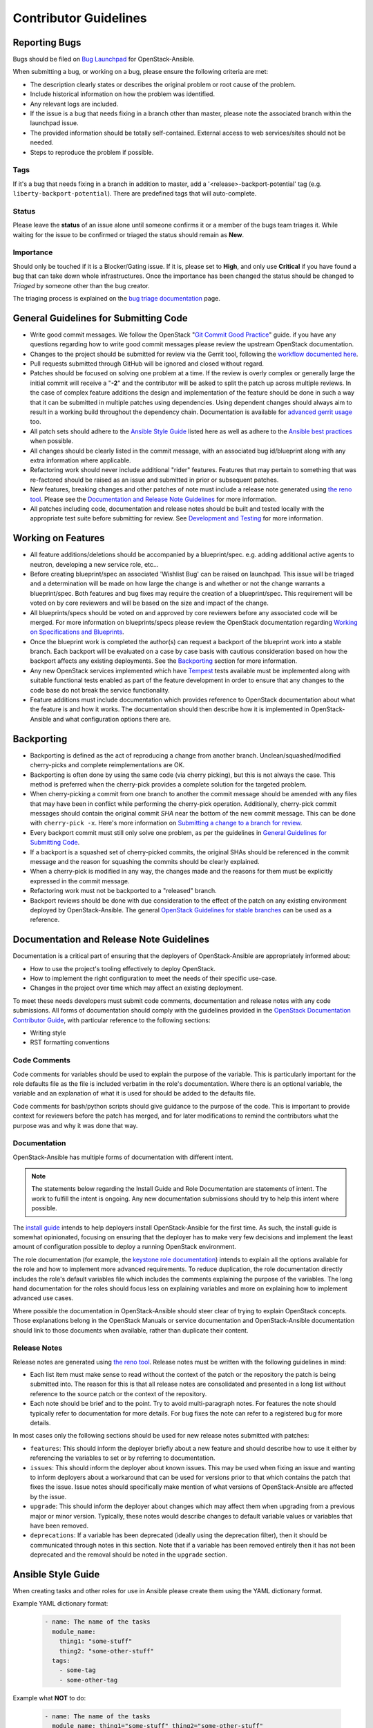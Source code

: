 ======================
Contributor Guidelines
======================

Reporting Bugs
~~~~~~~~~~~~~~

Bugs should be filed on `Bug Launchpad`_ for OpenStack-Ansible.

When submitting a bug, or working on a bug, please ensure the following
criteria are met:

* The description clearly states or describes the original problem or root
  cause of the problem.
* Include historical information on how the problem was identified.
* Any relevant logs are included.
* If the issue is a bug that needs fixing in a branch other than master,
  please note the associated branch within the launchpad issue.
* The provided information should be totally self-contained. External access
  to web services/sites should not be needed.
* Steps to reproduce the problem if possible.

Tags
----
If it's a bug that needs fixing in a branch in addition to master, add a
'\<release\>-backport-potential' tag (e.g. ``liberty-backport-potential``).
There are predefined tags that will auto-complete.

Status
------
Please leave the **status** of an issue alone until someone confirms it or
a member of the bugs team triages it. While waiting for the issue to be
confirmed or triaged the status should remain as **New**.

Importance
----------
Should only be touched if it is a Blocker/Gating issue. If it is, please
set to **High**, and only use **Critical** if you have found a bug that
can take down whole infrastructures. Once the importance has been changed
the status should be changed to *Triaged* by someone other than the bug
creator.

The triaging process is explained on the `bug triage documentation`_ page.

.. _Bug Launchpad: https://bugs.launchpad.net/openstack-ansible
.. _bug triage documentation: bug-triage.html

General Guidelines for Submitting Code
~~~~~~~~~~~~~~~~~~~~~~~~~~~~~~~~~~~~~~

* Write good commit messages. We follow the OpenStack
  "`Git Commit Good Practice`_" guide. if you have any questions regarding how
  to write good commit messages please review the upstream OpenStack
  documentation.
* Changes to the project should be submitted for review via the Gerrit tool,
  following the `workflow documented here`_.
* Pull requests submitted through GitHub will be ignored and closed without
  regard.
* Patches should be focused on solving one problem at a time. If the review is
  overly complex or generally large the initial commit will receive a "**-2**"
  and the contributor will be asked to split the patch up across multiple
  reviews. In the case of complex feature additions the design and
  implementation of the feature should be done in such a way that it can be
  submitted in multiple patches using dependencies. Using dependent changes
  should always aim to result in a working build throughout the dependency
  chain. Documentation is available for `advanced gerrit usage`_ too.
* All patch sets should adhere to the `Ansible Style Guide`_ listed here as
  well as adhere to the `Ansible best practices`_ when possible.
* All changes should be clearly listed in the commit message, with an
  associated bug id/blueprint along with any extra information where
  applicable.
* Refactoring work should never include additional "rider" features. Features
  that may pertain to something that was re-factored should be raised as an
  issue and submitted in prior or subsequent patches.
* New features, breaking changes and other patches of note must include a
  release note generated using `the reno tool`_. Please see the
  `Documentation and Release Note Guidelines`_ for more information.
* All patches including code, documentation and release notes should be built
  and tested locally with the appropriate test suite before submitting for
  review. See `Development and Testing`_ for more information.

.. _Git Commit Good Practice: https://wiki.openstack.org/wiki/GitCommitMessages
.. _workflow documented here: http://docs.openstack.org/infra/manual/developers.html#development-workflow
.. _advanced gerrit usage: http://www.mediawiki.org/wiki/Gerrit/Advanced_usage
.. _Ansible best practices: http://docs.ansible.com/playbooks_best_practices.html
.. _the reno tool: http://docs.openstack.org/developer/reno/usage.html
.. _Development and Testing: scripts.html#development-and-testing

Working on Features
~~~~~~~~~~~~~~~~~~~

* All feature additions/deletions should be accompanied by a blueprint/spec.
  e.g. adding additional active agents to neutron, developing a new service
  role, etc...
* Before creating blueprint/spec an associated 'Wishlist Bug' can be raised on
  launchpad. This issue will be triaged and a determination will be made on
  how large the change is and whether or not the change warrants a
  blueprint/spec. Both features and bug fixes may require the creation of a
  blueprint/spec. This requirement will be voted on by core reviewers and will
  be based on the size and impact of the change.
* All blueprints/specs should be voted on and approved by core reviewers
  before any associated code will be merged. For more information on
  blueprints/specs please review the OpenStack documentation regarding
  `Working on Specifications and Blueprints`_.
* Once the blueprint work is completed the author(s) can request a backport
  of the blueprint work into a stable branch. Each backport will be evaluated
  on a case by case basis with cautious consideration based on how the
  backport affects any existing deployments. See the `Backporting`_ section
  for more information.
* Any new OpenStack services implemented which have `Tempest`_ tests
  available must be implemented along with suitable functional tests enabled
  as part of the feature development in order to ensure that any changes
  to the code base do not break the service functionality.
* Feature additions must include documentation which provides reference to
  OpenStack documentation about what the feature is and how it works. The
  documentation should then describe how it is implemented in
  OpenStack-Ansible and what configuration options there are.

.. _Working on Specifications and Blueprints: http://docs.openstack.org/infra/manual/developers.html#working-on-specifications-and-blueprints
.. _Tempest: http://docs.openstack.org/developer/tempest/

Backporting
~~~~~~~~~~~

* Backporting is defined as the act of reproducing a change from another
  branch. Unclean/squashed/modified cherry-picks and complete
  reimplementations are OK.
* Backporting is often done by using the same code (via cherry picking), but
  this is not always the case. This method is preferred when the cherry-pick
  provides a complete solution for the targeted problem.
* When cherry-picking a commit from one branch to another the commit message
  should be amended with any files that may have been in conflict while
  performing the cherry-pick operation. Additionally, cherry-pick commit
  messages should contain the original commit *SHA* near the bottom of the new
  commit message. This can be done with ``cherry-pick -x``. Here's more
  information on `Submitting a change to a branch for review`_.
* Every backport commit must still only solve one problem, as per the
  guidelines in `General Guidelines for Submitting Code`_.
* If a backport is a squashed set of cherry-picked commits, the original SHAs
  should be referenced in the commit message and the reason for squashing the
  commits should be clearly explained.
* When a cherry-pick is modified in any way, the changes made and the reasons
  for them must be explicitly expressed in the commit message.
* Refactoring work must not be backported to a "released" branch.
* Backport reviews should be done with due consideration to the effect of the
  patch on any existing environment deployed by OpenStack-Ansible. The general
  `OpenStack Guidelines for stable branches`_ can be used as a reference.

.. _Submitting a change to a branch for review: http://www.mediawiki.org/wiki/Gerrit/Advanced_usage#Submitting_a_change_to_a_branch_for_review_.28.22backporting.22.29
.. _OpenStack Guidelines for stable branches: http://docs.openstack.org/project-team-guide/stable-branches.html

Documentation and Release Note Guidelines
~~~~~~~~~~~~~~~~~~~~~~~~~~~~~~~~~~~~~~~~~

Documentation is a critical part of ensuring that the deployers of
OpenStack-Ansible are appropriately informed about:

* How to use the project's tooling effectively to deploy OpenStack.
* How to implement the right configuration to meet the needs of their specific
  use-case.
* Changes in the project over time which may affect an existing deployment.

To meet these needs developers must submit code comments, documentation and
release notes with any code submissions. All forms of documentation should
comply with the guidelines provided in the `OpenStack Documentation Contributor
Guide`_, with particular reference to the following sections:

* Writing style
* RST formatting conventions

.. _OpenStack Documentation Contributor Guide: http://docs.openstack.org/contributor-guide/

Code Comments
-------------

Code comments for variables should be used to explain the purpose of the
variable. This is particularly important for the role defaults file as the file
is included verbatim in the role's documentation. Where there is an optional
variable, the variable and an explanation of what it is used for should be
added to the defaults file.

Code comments for bash/python scripts should give guidance to the purpose of
the code. This is important to provide context for reviewers before the patch
has merged, and for later modifications to remind the contributors what the
purpose was and why it was done that way.

Documentation
-------------

OpenStack-Ansible has multiple forms of documentation with different intent.

.. note::

   The statements below regarding the Install Guide and Role Documentation are
   statements of intent. The work to fulfill the intent is ongoing. Any new
   documentation submissions should try to help this intent where possible.

The `install guide <http://docs.openstack.org/project-deploy-guide/openstack-ansible/newton/>`_ intends to help deployers install
OpenStack-Ansible for the first time. As such, the install guide is somewhat
opinionated, focusing on ensuring that the deployer has to make very few
decisions and implement the least amount of configuration possible to deploy
a running OpenStack environment.

The role documentation (for example, the `keystone role documentation`_)
intends to explain all the options available for the role and how to implement
more advanced requirements. To reduce duplication, the role documentation
directly includes the role's default variables file which includes the
comments explaining the purpose of the variables. The long hand documentation
for the roles should focus less on explaining variables and more on explaining
how to implement advanced use cases.

Where possible the documentation in OpenStack-Ansible should steer clear of
trying to explain OpenStack concepts. Those explanations belong in the
OpenStack Manuals or service documentation and OpenStack-Ansible documentation
should link to those documents when available, rather than duplicate their
content.

.. _keystone role documentation: http://docs.openstack.org/developer/openstack-ansible-os_keystone/newton/

Release Notes
-------------

Release notes are generated using `the reno tool`_. Release notes must be
written with the following guidelines in mind:

* Each list item must make sense to read without the context of the patch or
  the repository the patch is being submitted into. The reason for this is that
  all release notes are consolidated and presented in a long list without
  reference to the source patch or the context of the repository.
* Each note should be brief and to the point. Try to avoid multi-paragraph
  notes. For features the note should typically refer to documentation for more
  details. For bug fixes the note can refer to a registered bug for more
  details.

In most cases only the following sections should be used for new release notes
submitted with patches:

* ``features``: This should inform the deployer briefly about a new feature and
  should describe how to use it either by referencing the variables to set or
  by referring to documentation.
* ``issues``: This should inform the deployer about known issues. This may be
  used when fixing an issue and wanting to inform deployers about a workaround
  that can be used for versions prior to that which contains the patch that
  fixes the issue. Issue notes should specifically make mention of what
  versions of OpenStack-Ansible are affected by the issue.
* ``upgrade``: This should inform the deployer about changes which may affect
  them when upgrading from a previous major or minor version. Typically, these
  notes would describe changes to default variable values or variables that
  have been removed.
* ``deprecations``: If a variable has been deprecated (ideally using the
  deprecation filter), then it should be communicated through notes in this
  section. Note that if a variable has been removed entirely then it has not
  been deprecated and the removal should be noted in the ``upgrade`` section.

Ansible Style Guide
~~~~~~~~~~~~~~~~~~~

When creating tasks and other roles for use in Ansible please create them
using the YAML dictionary format.

Example YAML dictionary format:

    .. code-block:: yaml

        - name: The name of the tasks
          module_name:
            thing1: "some-stuff"
            thing2: "some-other-stuff"
          tags:
            - some-tag
            - some-other-tag


Example what **NOT** to do:

    .. code-block:: yaml

        - name: The name of the tasks
          module_name: thing1="some-stuff" thing2="some-other-stuff"
          tags: some-tag

    .. code-block:: yaml

        - name: The name of the tasks
          module_name: >
            thing1="some-stuff"
            thing2="some-other-stuff"
          tags: some-tag


Usage of the ">" and "|" operators should be limited to Ansible conditionals
and command modules such as the Ansible ``shell`` or ``command``.
